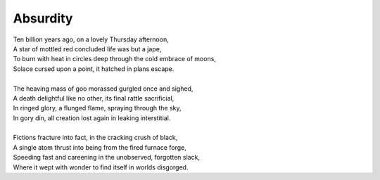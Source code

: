 Absurdity
---------

| Ten billion years ago, on a lovely Thursday afternoon,
| A star of mottled red concluded life was but a jape,
| To burn with heat in circles deep through the cold embrace of moons,
| Solace cursed upon a point, it hatched in plans escape.
|
| The heaving mass of goo morassed gurgled once and sighed,
| A death delightful like no other, its final rattle sacrificial,
| In ringed glory, a flunged flame, spraying through the sky,
| In gory din, all creation lost again in leaking interstitial.
| 
| Fictions fracture into fact, in the cracking crush of black,
| A single atom thrust into being from the fired furnace forge,
| Speeding fast and careening in the unobserved, forgotten slack,
| Where it wept with wonder to find itself in worlds disgorged.